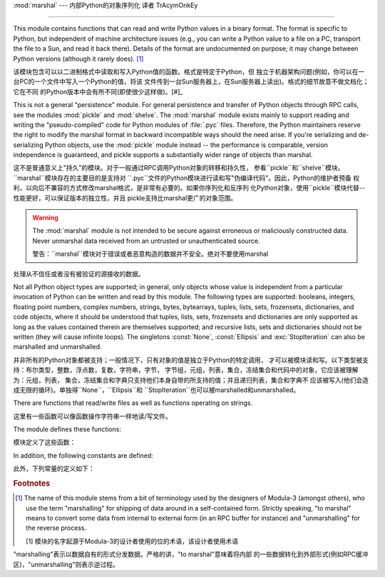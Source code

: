 :mod:`marshal` --- 内部Python的对象序列化 译者 TrAcymOnkEy

=======================================================

.. module:: marshal
   :synopsis: Convert Python objects to streams of bytes and back (with different
              constraints).


This module contains functions that can read and write Python values in a binary
format.  The format is specific to Python, but independent of machine
architecture issues (e.g., you can write a Python value to a file on a PC,
transport the file to a Sun, and read it back there).  Details of the format are
undocumented on purpose; it may change between Python versions (although it
rarely does). [#]_

该模块包含可以以二进制格式中读取和写入Python值的函数。格式是特定于Python，但
独立于机器架构问题(例如，你可以在一台PC的一个文件中写入一个Python的值，将该
文件传到一台Sun服务器上，在Sun服务器上读出)。格式的细节故意不做文档化；它在不同
的Python版本中会有所不同(即使很少这样做)。[#]_

.. index::
   module: pickle
   module: shelve
   object: code

This is not a general "persistence" module.  For general persistence and
transfer of Python objects through RPC calls, see the modules :mod:`pickle` and
:mod:`shelve`.  The :mod:`marshal` module exists mainly to support reading and
writing the "pseudo-compiled" code for Python modules of :file:`.pyc` files.
Therefore, the Python maintainers reserve the right to modify the marshal format
in backward incompatible ways should the need arise.  If you're serializing and
de-serializing Python objects, use the :mod:`pickle` module instead -- the
performance is comparable, version independence is guaranteed, and pickle
supports a substantially wider range of objects than marshal.

这不是普通意义上"持久"的模块。对于一般通过RPC调用Python对象的转移和持久性，
参看``pickle``和``shelve``模块。``marshal``模块存在的主要目的是支持对
``.pyc``文件的Python模块进行读和写"伪编译代码"。因此，Python的维护者预备
权利，以向后不兼容的方式修改marshal格式，是非常有必要的。如果你序列化和反序列
化Python对象，使用``pickle``模块代替--性能更好，可以保证版本的独立性，并且
pickle支持比marshal更广的对象范围。



.. warning::

   The :mod:`marshal` module is not intended to be secure against erroneous or
   maliciously constructed data.  Never unmarshal data received from an
   untrusted or unauthenticated source.

   警告：``marshal``模块对于错误或者恶意构造的数据并不安全。绝对不要使用marshal
处理从不信任或者没有被验证的源接收的数据。


Not all Python object types are supported; in general, only objects whose value
is independent from a particular invocation of Python can be written and read by
this module.  The following types are supported: booleans, integers, floating
point numbers, complex numbers, strings, bytes, bytearrays, tuples, lists, sets,
frozensets, dictionaries, and code objects, where it should be understood that
tuples, lists, sets, frozensets and dictionaries are only supported as long as
the values contained therein are themselves supported; and recursive lists, sets
and dictionaries should not be written (they will cause infinite loops).  The
singletons :const:`None`, :const:`Ellipsis` and :exc:`StopIteration` can also be
marshalled and unmarshalled.

并非所有的Python对象都被支持；一般情况下，只有对象的值是独立于Python的特定调用，
才可以被模块读和写。以下类型被支持：布尔类型，整数，浮点数，复数，字符串，字节，
字节组，元组，列表，集合，冻结集合和代码中的对象，它应该被理解为：元组，列表，
集合，冻结集合和字典只支持他们本身自带的所支持的值；并且递归列表，集合和字典不
应该被写入(他们会造成无限的循环)。单独得``None``，``Ellipsis``和
``StopIteration``也可以被marshalled和unmarshalled。



There are functions that read/write files as well as functions operating on
strings.

这里有一些函数可以像函数操作字符串一样地读/写文件。



The module defines these functions:

模块定义了这些函数：


.. function:: dump(value, file[, version])

   Write the value on the open file.  The value must be a supported type.  The
   file must be an open file object such as ``sys.stdout`` or returned by
   :func:`open` or :func:`os.popen`.  It must be opened in binary mode (``'wb'``
   or ``'w+b'``).

    在打开的文件中写入值。该值必须是被支持的类型。该文件必须是一个像
   ``sys.stdout``或者通过``open()``或者``os.popen()返回的这样的打开的
   文件对象。它必须以二进制模式(``'wb'``或者``'w+b'``打开)。



   If the value has (or contains an object that has) an unsupported type, a
   :exc:`ValueError` exception is raised --- but garbage data will also be written
   to the file.  The object will not be properly read back by :func:`load`.

   如果值(或者包含的对象)有不被至支持的类型，会出现一个``ValueError``的提示
   --- 但是垃圾数据也会被写入到文件中。该对象不会被``load()``正确读回。



   The *version* argument indicates the data format that ``dump`` should use
   (see below).

   *version*参数指明了``dump``应该使用的数据格式。(见下文)


.. function:: load(file)

   Read one value from the open file and return it.  If no valid value is read
   (e.g. because the data has a different Python version's incompatible marshal
   format), raise :exc:`EOFError`, :exc:`ValueError` or :exc:`TypeError`.  The
   file must be an open file object opened in binary mode (``'rb'`` or
   ``'r+b'``).

   从打开的文件中读取一个值并返回它。如果无效值被读取(；例如，因为数据在不同的
   Python版本中具有不相容的marshal格式)，会提示``EOFError``，``ValueError``
   或者``TypeError``。该文件必须是以二进制模式(``'rb'``或者``'r+b'``)打开的
   文件对象。



   .. note::

      If an object containing an unsupported type was marshalled with :func:`dump`,
      :func:`load` will substitute ``None`` for the unmarshallable type.

      注意：如果一个包含不被支持类型的对象用``dump()``，``load()``被marshalled，
   会用``None``替代不能被marshall的类型。


.. function:: dumps(value[, version])

   Return the string that would be written to a file by ``dump(value, file)``.  The
   value must be a supported type.  Raise a :exc:`ValueError` exception if value
   has (or contains an object that has) an unsupported type.

    返回的字符串以``dump(value,file)``的形式写入文件。该值必须是被支持的类型。
   如果该值(或者)有不被支持的类型


   The *version* argument indicates the data format that ``dumps`` should use
   (see below).

   *version*参数指明了``dump``应该使用的数据格式。(见下文)


.. function:: loads(string)

   Convert the string to a value.  If no valid value is found, raise
   :exc:`EOFError`, :exc:`ValueError` or :exc:`TypeError`.  Extra characters in the
   string are ignored.

    将字符串转换为值。如果无效的值出现，会提示``EOFError``，``ValueError``
   或者``TypeError``。在字符串当中的特别字符会被忽视。


In addition, the following constants are defined:

此外，下列常量的定义如下：


.. data:: version

   Indicates the format that the module uses. Version 0 is the historical
   format, version 1 shares interned strings and version 2 uses a binary format
   for floating point numbers. The current version is 2.

    指定模块使用的格式。版本0是历史的格式，版本1分享实验字符串，版本2对浮点数使用
   二进制格式。现在的版本为2.


.. rubric:: Footnotes

.. [#] The name of this module stems from a bit of terminology used by the designers of
   Modula-3 (amongst others), who use the term "marshalling" for shipping of data
   around in a self-contained form. Strictly speaking, "to marshal" means to
   convert some data from internal to external form (in an RPC buffer for instance)
   and "unmarshalling" for the reverse process.

   [1] 模块的名字起源于Modula-3的设计者使用的位的术语，该设计者使用术语
"marshalling"表示以数据自有的形式分发数据。严格的讲，"to marshal"意味着将内部
的一些数据转化到外部形式(例如RPC缓冲区)，"unmarshalling"则表示逆过程。




